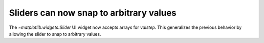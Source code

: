 Sliders can now snap to arbitrary values
~~~~~~~~~~~~~~~~~~~~~~~~~~~~~~~~~~~~~~~~

The `~matplotlib.widgets.Slider` UI widget now accepts arrays for *valstep*.
This generalizes the previous behavior by allowing the slider to snap to
arbitrary values.
